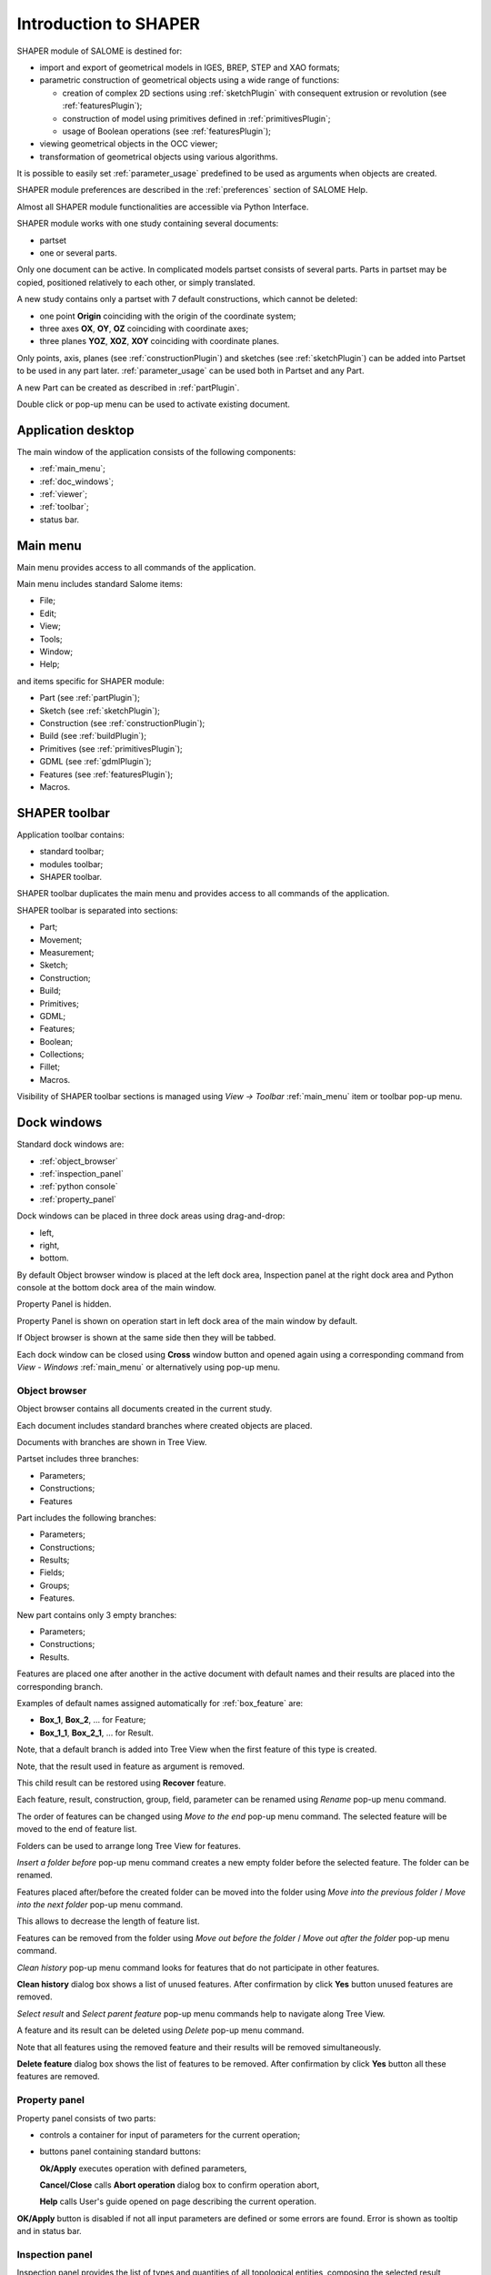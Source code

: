 
.. _introduction:


Introduction to SHAPER
======================

SHAPER module of SALOME is destined for:

- import and export of geometrical models in IGES, BREP, STEP and XAO formats;
- parametric construction of geometrical objects using a wide range of functions:
    
  - creation of complex 2D sections using :ref:`sketchPlugin` with consequent extrusion or revolution (see :ref:`featuresPlugin`);
  - construction of model using primitives defined in :ref:`primitivesPlugin`;
  - usage of Boolean operations (see :ref:`featuresPlugin`);
  
- viewing geometrical objects in the OCC viewer;
- transformation of geometrical objects using various algorithms.

It is possible to easily set :ref:`parameter_usage` predefined to be used as arguments when objects are created.

SHAPER module preferences are described in the :ref:`preferences` section of SALOME Help.

Almost all SHAPER  module functionalities are accessible via Python Interface.

SHAPER module works with one study containing several documents:

- partset
- one or several parts.

Only one document can be active. In complicated models partset consists of several parts. Parts in partset may be copied, positioned relatively to each other, or simply translated.
  
A new study contains only a partset with 7 default constructions, which cannot be deleted:
  
- one point **Origin** coinciding with the origin of the coordinate system;
- three axes **OX**, **OY**, **OZ**  coinciding with coordinate axes;
- three planes **YOZ**, **XOZ**, **XOY**  coinciding with coordinate planes.    

Only  points, axis, planes (see  :ref:`constructionPlugin`) and sketches (see  :ref:`sketchPlugin`) can be added into Partset to be used in any part later.
:ref:`parameter_usage` can be used both in Partset and any Part.

     
A new Part can be created as described in :ref:`partPlugin`.

Double click or pop-up menu can be used to activate existing document.


Application desktop
-------------------

The main window of the application consists of the following components:

- :ref:`main_menu`;
- :ref:`doc_windows`;
- :ref:`viewer`;
- :ref:`toolbar`;    
- status bar.    

.. image:: images/main_window.png
   :align: center

.. centered::
   Main window of SHAPER module

  
.. _main_menu:

Main menu 
---------

Main menu provides access to all commands of the application.

.. image:: images/main_menu.png
   :align: center

.. centered::
   Main menu

Main menu includes standard Salome items:

- File;
- Edit;
- View;
- Tools;   
- Window;
- Help;
    
and items specific for SHAPER module:

- Part (see :ref:`partPlugin`);
- Sketch (see :ref:`sketchPlugin`);
- Construction (see :ref:`constructionPlugin`);
- Build (see :ref:`buildPlugin`);
- Primitives (see :ref:`primitivesPlugin`);
- GDML (see :ref:`gdmlPlugin`);
- Features (see :ref:`featuresPlugin`);  
- Macros. 

 .. _toolbar:  

SHAPER toolbar
--------------

Application toolbar contains:

- standard toolbar;
- modules toolbar;
- SHAPER toolbar.

.. image:: images/toolbar.png
   :align: center

.. centered::
   Toolbars
  
SHAPER toolbar duplicates the main menu and  provides access to all commands of the application.

SHAPER toolbar is separated into sections:

- Part;
- Movement;
- Measurement;
- Sketch;
- Construction;
- Build;
- Primitives;
- GDML;
- Features;
- Boolean;
- Collections;    
- Fillet;  
- Macros.  

Visibility of SHAPER toolbar sections is managed using *View -> Toolbar* :ref:`main_menu` item or toolbar pop-up menu.
   
  
.. _doc_windows:

Dock windows
------------

Standard dock windows are: 

- :ref:`object_browser`
- :ref:`inspection_panel`
- :ref:`python console`
- :ref:`property_panel`

Dock windows can be placed in three dock areas using drag-and-drop:
  
- left, 
- right, 
- bottom.

By default Object browser window is placed at the left dock area, Inspection panel at the right dock area and Python console at the bottom dock area of the main window.

Property Panel is hidden.

Property Panel is shown on operation start in left dock area of the main window by default.

If Object browser is shown at the same side then they will be tabbed.

Each dock window can be closed using **Cross** window button and opened again using a corresponding command from *View - Windows* :ref:`main_menu` or alternatively using pop-up menu.

.. image:: images/popup_menu.png
   :align: center

.. centered::
   Pop-up menu for visibility of windows and toolbars


.. _object_browser: 

Object browser
^^^^^^^^^^^^^^

Object browser contains all documents created in the current study. 

Each document includes standard branches where created objects are placed.

Documents with branches are shown in Tree View.

.. image:: images/object_browser.png
   :align: center

.. centered::
   Object browser. Partset active


Partset includes three branches:

- Parameters;
- Constructions;
- Features    

Part includes the following branches:

- Parameters;
- Constructions;
- Results;
- Fields;
- Groups;   
- Features.    

New part contains only 3 empty branches:
 
- Parameters;
- Constructions;
- Results.

Features are placed one after another in the active document with default names and their results are placed into the corresponding branch.

Examples of default names assigned automatically for :ref:`box_feature` are:
 
* **Box_1**, **Box_2**, ... for Feature;
* **Box_1_1**, **Box_2_1**, ... for Result.

Note, that a default branch is added into Tree View when the first feature of this type is created.

Note, that the result used in feature as argument is removed.

This child result can be restored using **Recover** feature.

Each feature, result, construction, group, field, parameter can be renamed using *Rename* pop-up menu command.

.. image:: images/popup_menu_object_browser_feature.png
   :align: center

.. centered::
   Feature pop-up menu

.. image:: images/popup_menu_object_browser_result.png
   :align: center

.. centered::
    Result pop-up menu

.. image:: images/popup_menu_object_browser_construction.png
   :align: center

.. centered::
   Construction pop-up menu

The order of features can be changed using *Move to the end* pop-up menu command. The selected feature will be moved to the end of feature list.

Folders can be used to arrange long Tree View for features.

.. image:: images/object_browser_folder.png
   :align: center

.. centered::
   Object browser with folder Dome. Part_1 active

*Insert a folder before* pop-up menu command creates a new empty folder before the selected feature. The folder can be renamed.

Features placed after/before the created folder can be moved into the folder using *Move into the previous folder* / *Move into the next folder* pop-up menu command.

This allows to decrease the length of feature list.

Features can be removed from the folder using *Move out before the folder* / *Move out after the folder* pop-up menu command.

*Clean history* pop-up menu command looks for features that do not participate in other features.

**Clean history** dialog box shows a list of unused features. After confirmation by click **Yes** button unused features are removed.

.. image:: images/clean_history.png
   :align: center

.. centered::
   **Clean history** dialog box


*Select result* and *Select parent feature* pop-up menu commands help to navigate along Tree View.


A feature and its result can be deleted using *Delete* pop-up menu command.

Note that all features using the removed feature and their results will be removed simultaneously.

**Delete feature** dialog box shows the list of features to be removed. After confirmation by click **Yes** button all these features are removed.


.. image:: images/delete_feature.png
   :align: center

.. centered::
   **Delete feature** dialog box
   
.. _property_panel:

Property panel
^^^^^^^^^^^^^^

Property panel consists of two parts:

- controls a container for input of parameters for the current operation;
- buttons panel containing standard buttons:
 
  .. image:: images/button_ok.png
    :align: left
  **Ok/Apply** executes operation with defined parameters,


  .. image:: images/button_cancel.png
   :align: left
  **Cancel/Close** calls **Abort operation** dialog box to confirm  operation abort, 

  .. image:: images/button_help.png
   :align: left
  **Help** calls User's guide opened on page describing the current operation.

.. image:: images/abort_operation.png
   :align: center

.. centered::
   **Abort operation** dialog box


.. image:: images/button_ok.png
    :align: left
**OK/Apply**  button is disabled if not all input parameters are defined or some errors are found. Error is shown as tooltip and in status bar.

.. _inspection_panel: 

Inspection panel 
^^^^^^^^^^^^^^^^

Inspection panel provides the list of types and quantities of all topological entities, composing the selected result, construction or feature.

.. image:: images/inspection_panel.png
   :align: center

.. centered::
   Inspection panel for default Box

**Object** displays name of the selected result, construction  or feature.

**Type** characterizes the whole shape.
   
The information about Point, Axis or Edge  additionally shows coordinates of point / end points.

.. image:: images/inspection_panel_line.png
   :align: center

.. centered::
   Inspection panel for Axis
   

The information about  Plane, Face additionally shows coordinates of center point and direction of normal.

.. image:: images/inspection_panel_face.png
   :align: center

.. centered::
   Inspection panel for Face 

.. _python console:

Python console
^^^^^^^^^^^^^^

Python console interpreters Python commands entered manually.

In particular, it is possible to load the python script:

*execfile(r"/dn48/newgeom/data/example.py")*

Pop-up menu gives the possibility to:

- Copy the selected text to clipboard;
- Paste the text from clipboard to Python console ;
- Clear Python console;
- Dump commands from console into the specified file;
- Start/Stop writing log into the specified file.    
 

.. image:: images/python_console_popup.png
   :align: center

.. centered::
   Pop-up menu of Python console

.. _viewer:

Viewer
------

The application supports one instance of OCC 3D viewer and is able to show only one 3D space.

This 3D space can be represented in several view windows. New view window can be created using **Clone view** button in viewer toolbar.

Each view windows shows its own point of view on the 3D scene.

This point of view can be modified using viewer commands: **Panning**, **Zooming**, **Scaling**, etc.


.. image:: images/2_viewers.png
   :align: center

.. centered::
   Two view windows

The description of OCC 3D Viewer architecture and functionality is provided in GUI module user's guide in chapter **OCC 3D Viewer**.


.. _parameter_usage:

Parameters 
----------

Model parametrization can be done using parameters.

A parameter can be created in the active partset or part by:
- :ref:`parameter`;
- :ref:`parameters`;
- :ref:`parameter_expression`.

Any argument in features can be defined as parameter or expression containing parameters.

The list of features using parameters is given in **Parameters** dialog box:

 .. image:: images/parameters_feature.png
   :align: center

.. centered::
   Parameters dialog box
  
If a parameter value is changed, then all features where it is used are rebuilt.

A parameter name should be unique in the active document.

However, partset and part can have parameters with the same name. If parameter names in Partset and Part are identical, then Part parameter has a higher priority and its value will be used in the features of this part.

In contrast to features (see :ref:`object_browser`), there is an additional option when parameters are deleted.   

.. image:: images/delete_parameter.png
   :align: center

.. centered::
   Delete parameter

After clicking **Replace** button, the selected parameter is removed but its parent parameters and features are not removed. The deleted parameter is replaced by its value.

.. _parameter_expression:

Create parameter on fly
^^^^^^^^^^^^^^^^^^^^^^^

Parameter can be created during feature creation simply by writing *variable=expression* in any editbox.

After feature validation a new parameter with the given name **variable** and value equal to the evaluated expression appears in object browser under **Parameters** in the active partset or part.

.. _preferences:

SHAPER preferences
------------------

Description of General application preferences and **Preferences** dialog box is provided in GUI module user's guide in chapter **Setting Preferences**.

SHAPER preferences define visualization of objects, visualization during selection, edition. New preferences can be used right after modification or later after activation of SHAPER module.

To call **Preferences** dialog box:

#. select in the Main Menu *File - > Preferences* item or
#. use  **Ctrl+P** shortcut.

SHAPER preferences include 4 tabs:

- :ref:`visualization_preferences`;
- :ref:`plugins_preferences`;
- :ref:`sketch_preferences`;
- :ref:`viewer_preferences`.

Visualization tab is activated by default when **Preferences** dialog box is opened in the active SHAPER module.

Other tabs are activated by click on tab header.
  
.. _visualization_preferences:

Visualization tab
^^^^^^^^^^^^^^^^^

This tab defines presentation of objects displayed in OCC 3D viewer.

.. image:: images/visualization_preferences.png
   :align: center

.. centered::
   Preferences - Visualization tab

**Input fields**:

- **Result color** selects default shading color for objects from **Results** branch;
- **Group color** selects default color for objects from **Groups** branch;
- **Construction color** selects default color for objects from **Constructions** branch;
- **Part color** selects default color for parts shown in Partset;  
- **Field color** selects default color for objects from **Fields** branch;
- **Body deflection coefficient** defines default deflection coefficient for objects from **Results** branch. A smaller coefficient provides better quality of a shape in the viewer;
- **Construction deflection coefficient** defines default deflection coefficient for objects from **Constructions** branch. A smaller coefficient provides better quality of a shape in the viewer;
- **Reference shape wireframe color in operation** selects default color used for wireframe visualization of objects used in active operation;
- **Result shape wireframe color in operation** selects default color used for wireframe visualization of result in active operation. Click **See preview** button to show result;
- **Multi selector item color in operation** selects default color used for visualization of objects selected in property panel to distinguish them among all objects used in active operation;
- **Color of removed feature in operation** selects default color used for visualization of sketch entities to be removed during **Trim/Split** operations;
- **Color of sketch plane** selects default shading color for sketch plane;
- **Hidden faces transparency** defines default transparency value for hidden faces;
- **Dimension arrow size**  defines default size of arrows for extension line showing dimensional constraint;  
- **Dimension font** defines font used for value of dimensional constraint;
- **Dimension value size**  defines default size of value for dimensional constraint;
- **Sketch dimension color**  defines default color of dimensional constraint; 
- **Construction plane color** selects default color for Construction planes;  
- **Sketch entity color** selects default color for sketch objects;
- **Sketch external entity color** selects default color for external objects selected as reference during sketch creation/edition;
- **Sketch auxiliary entity color** selects default color for sketch auxiliary objects;
- **Sketch overconstraint color** selects default color for a sketch with redundant constraints;
- **Sketch fully constraint color** selects default color for a sketch with zero degrees of freedom.
  
To redefine any color click on the corresponding line to access **Select color** dialog box

.. image:: images/select_color.png
   :align: center

.. centered::
   **Select color** dialog box
   
Preferences for sketch are applicable  during sketch creation/edition operation.
   
.. _plugins_preferences:
   
Plugins tab
^^^^^^^^^^^
Plugins tab defines folders where plugins and resources are located.

.. image:: images/plugins_preferences.png
   :align: center

.. centered::
   Preferences - Plugins tab

**Input fields**:

- **Default path** selects default folder where plugins are located. Click on **Open** button opens standard **Find directory** dialog box to navigate to desired folder;

- **Import initial directory** selects default folder where resources are located. Click on **Open** button opens standard **Find directory** dialog box to navigate to desired folder.

.. image:: images/open_button.png
   :align: center

.. centered::
   **Open** button

.. image:: images/find_directory.png
   :align: center

.. centered::
   **Find directory** dialog box
    
   
.. _sketch_preferences:
   
Sketch tab
^^^^^^^^^^

Sketch tab defines properties of coordinate planes shown for selection of sketch plane when no convenient objects are shown in OCC 3D viewer.

.. image:: images/sketch_preferences.png
   :align: center

.. centered::
   Preferences - Sketch tab

**Input fields**:

- **Size** defines size of coordinate planes;
- **Thickness**  defines thickness of coordinate plane borders; 
- **Rotate to plane when selected** check-box turns on/off automatic switch the viewer to the top view for the selected sketch plane.  

   
.. _viewer_preferences:
   
Viewer tab
^^^^^^^^^^

Viewer tab defines selection in OCC 3D viewer properties. 

.. image:: images/viewer_preferences.png
   :align: center

.. centered::
   Preferences - Viewer tab   

**Input fields**:

- **Default Selection** defines objects to be selected by mouse click in OCC 3D viewer:

  - **Faces** check-box turns on/off selection of faces;
  - **Edges** check-box turns on/off selection of edges;
  - **Vertices** check-box turns on/off selection of vertices;

- **Selection sensitivity** defines size of area around object in pixels, in which  mouse click selects object inside this area:

  - **Vertex** defines selection  sensitivity for vertices; 
  - **Edge**  defines selection  sensitivity for edges.  


.. _toolbars_management:

Toolbars management
-------------------

There is a possibility to modify default toolbars structure.

To edit the current tool bars structure select in the Main Menu *Edit - > Edit toolbars* item. Editing of tool bars can be done with help of two following dialog boxes:

#. **Toolbars** provides possibility to create a new toolbar or delete an existing.
#. **Edit toolbar** provides possibility to edit content of a toolbar.

.. _toolbars_dialog:

**Toolbars** dialog box
^^^^^^^^^^^^^^^^^^^^^^^

The dialog box looks like following:

.. image:: images/Toolbars.png
   :align: center

.. centered::
   **Toolbars** diaqlog box

In this dialog box there are following controls:

- **Toolbars** is a window with a list of toolbars names. Number of commands in each tool bar is shown in brackets.
- **Add** a button for creation of a new toolbar. When this button is pressed then a small dialog box with a text input field will uppear. In this diaog box user has to input a name of the new tool bar. The name of tool bar has to be unique. If user defines a not unique name then a warning will be shown.
- **Edit** a button which calls **Edit toolbar** dialog box for currently selected tool bar.
- **Delete** a button to delete currently selected tool bar. If user presses this button then he will have to confirm deletion of the selected toolbar.
- **Reset** a button to reset modified tool bars structure to default one.
- **Ok** button to close the dialog box, store result of tool bars editing and update tool bars of the module.
- **Cancel** closes the dialog box without modification of tool bars.

.. _edit_toolbar:

**Edit toolbar** dialog box
^^^^^^^^^^^^^^^^^^^^^^^^^^^

The dialog box like following:

.. image:: images/EditToolbar.png
   :align: center

.. centered::
   **Edit toolbar** diaqlog box

In this dialog box there are following controls:

- **Toolbar name** a non-editable field which displays a name of current tool bar.
- **Out of toolbars** a left window with a list of commands which are out of any tool bar. Also this list contains an item for separator definition "------".
- Right arrow button transfers currently selected item from left window to right one. If right window contains a selected item then new item will be placed before the selectged one. If there is no selected item in right window then new item will be added at the end of items list. In order to clear current selection in right window it is necessary to click in empty space or click by right button of the window.
- Left arrow button removes currently selected item from right window and appends it to left window.
- **In the toolbar** a right window with a list of commands which are defined in the current tool bar. Items in this window are listed according to order of commands in the toolbar.
- Buttons **Up** and **Down** to change position of a selected command in right window.
- **Ok** button to close the dialog box, store result of editing.
- **Cancel** closes the dialog box without modification of tool bar content.


